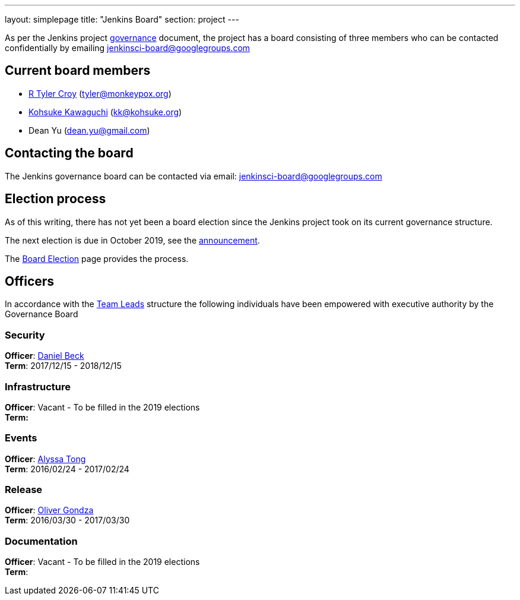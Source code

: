 ---
layout: simplepage
title: "Jenkins Board"
section: project
---

As per the Jenkins project link:/project/governance/#governance-board[governance] document, the project has a board consisting of three members who can be contacted confidentially by emailing jenkinsci-board@googlegroups.com

## Current board members

* link:/blog/authors/rtyler[R Tyler Croy] (tyler@monkeypox.org)
* link:/blog/authors/kohsuke[Kohsuke Kawaguchi]  (kk@kohsuke.org)
* Dean Yu (dean.yu@gmail.com)

## Contacting the board
The Jenkins governance board can be contacted via email: jenkinsci-board@googlegroups.com

## Election process
As of this writing, there has not yet been a board election since the Jenkins project took on its current governance structure.

The next election is due in October 2019, see the link:/blog/2019/09/25/board-elections[announcement].

The link:/project/board-election-process[Board Election] page provides the process.

## Officers
In accordance with the link:/project/team-leads[Team Leads] structure the following individuals have been empowered with executive authority by the Governance Board

### Security

*Officer*: link:/blog/authors/daniel-beck[Daniel Beck] +
*Term*: 2017/12/15 - 2018/12/15

### Infrastructure

*Officer*: Vacant - To be filled in the 2019 elections +
*Term:*

### Events
*Officer*: link:/blog/authors/alyssat[Alyssa Tong] +
*Term*: 2016/02/24 - 2017/02/24

### Release

*Officer*: link:/blog/authors/olivergondza[Oliver Gondza] +
*Term*: 2016/03/30 - 2017/03/30

### Documentation
*Officer*: Vacant - To be filled in the 2019 elections +
*Term*:
